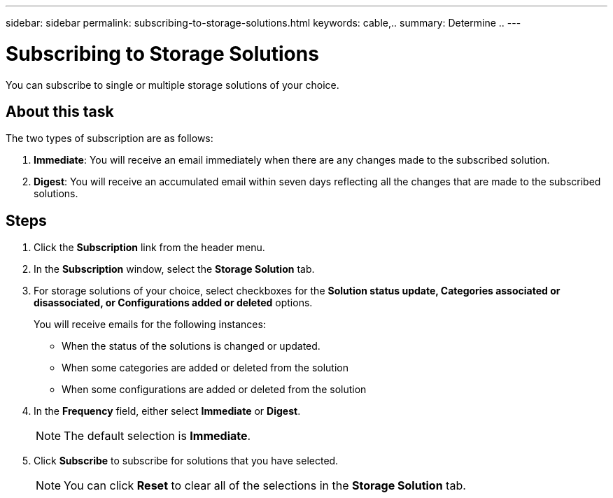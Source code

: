 ---
sidebar: sidebar
permalink: subscribing-to-storage-solutions.html
keywords: cable,..
summary:  Determine ..
---



= Subscribing to Storage Solutions

:hardbreaks:
:nofooter:
:icons: font
:linkattrs:
:imagesdir: ./media/



[.lead]
You can subscribe to single or multiple storage solutions of your choice.

== About this task

The two types of subscription are as follows:

. *Immediate*: You will receive an email immediately when there are any changes made to the subscribed solution.
. *Digest*: You will receive an accumulated email within seven days reflecting all the changes that are made to the subscribed solutions.

== Steps

. Click the *Subscription* link from the header menu.
. In the *Subscription* window, select the *Storage Solution* tab.
. For storage solutions of your choice, select checkboxes for the *Solution status update, Categories associated or disassociated, or Configurations added or deleted* options.
+
You will receive emails for the following instances:

* When the status of the solutions is changed or updated.
* When some categories are added or deleted from the solution
* When some configurations are added or deleted from the solution

. In the *Frequency* field, either select *Immediate* or *Digest*.
+
NOTE: The default selection is *Immediate*.

. Click *Subscribe* to subscribe for solutions that you have selected.
+
NOTE: You can click *Reset* to clear all of the selections in the *Storage Solution* tab.
